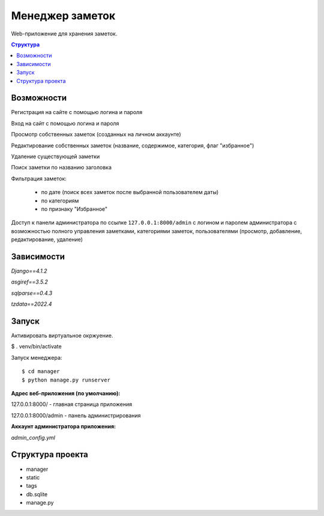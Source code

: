 Менеджер заметок
##########

Web-приложение для хранения заметок.

.. contents:: Структура

Возможности
==========  
Регистрация на сайте с помощью логина и пароля  

Вход на сайт с помощью логина и пароля

Просмотр собственных заметок (созданных на личном аккаунте)

Редактирование собственных заметок (название, содержимое, категория, флаг "избранное")

Удаление существующей заметки

Поиск заметки по названию заголовка

Фильтрация заметок:

 - по дате (поиск всех заметок после выбранной пользователем даты)
 - по категориям 
 - по признаку "Избранное"

Доступ к панели администратора по ссылке ``127.0.0.1:8000/admin`` с логином и паролем администратора с возможностью полного управления заметками, категориями заметок, пользователями
(просмотр, добавление, редактирование, удаление)

Зависимости
===========

*Django==4.1.2*  

*asgiref==3.5.2*  

*sqlparse==0.4.3*  

*tzdata==2022.4*


Запуск
=========
Активировать виртуальное окржуение.  

$ . venv/bin/activate

Запуск менеджера::

$ cd manager  
$ python manage.py runserver  

**Адрес веб-приложения (по умолчанию):**  

127.0.0.1:8000/ - главная страница приложения  

127.0.0.1:8000/admin - панель администрирования


**Аккаунт администратора приложения:**  

*admin_config.yml*



Структура проекта
=========
* manager
* static  
* tags
* db.sqlite
* manage.py